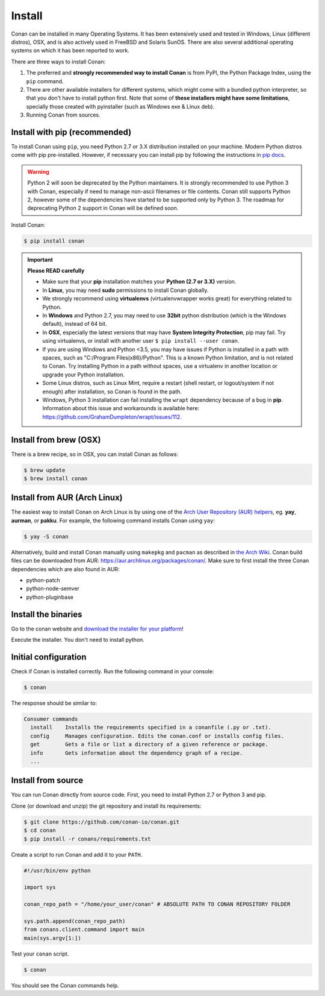 .. _install:

Install
=======

Conan can be installed in many Operating Systems. It has been extensively used and tested in Windows, Linux (different distros), OSX, and is
also actively used in FreeBSD and Solaris SunOS. There are also several additional operating systems on which it has been reported to work.

There are three ways to install Conan:

1. The preferred and **strongly recommended way to install Conan** is from PyPI, the Python Package Index, using the ``pip`` command.
2. There are other available installers for different systems, which might come with a bundled python interpreter, so that you don't have to
   install python first. Note that some of **these installers might have some limitations**, specially those created with pyinstaller
   (such as Windows exe & Linux deb).
3. Running Conan from sources.

Install with pip (recommended)
------------------------------

To install Conan using ``pip``, you need Python 2.7 or 3.X distribution installed on your machine. Modern Python distros come
with pip pre-installed. However, if necessary you can install pip by following the instructions in `pip docs`_.

.. warning::

    Python 2 will soon be deprecated by the Python maintainers. It is strongly recommended to use Python 3 with Conan, especially if need to manage non-ascii filenames or file contents.
    Conan still supports Python 2, however some of the dependencies have started to be supported only by Python 3. The roadmap for deprecating Python 2 support in Conan will be defined soon.

Install Conan:

.. code-block:: bash

    $ pip install conan

.. important::

    **Please READ carefully**

    - Make sure that your **pip** installation matches your **Python (2.7 or 3.X)** version.
    - In **Linux**, you may need **sudo** permissions to install Conan globally.
    - We strongly recommend using **virtualenvs** (virtualenvwrapper works great) for everything related to Python.
    - In **Windows** and Python 2.7, you may need to use **32bit** python distribution (which is the Windows default), instead
      of 64 bit.
    - In **OSX**, especially the latest versions that may have **System Integrity Protection**, pip may fail. Try using virtualenvs, or
      install with another user ``$ pip install --user conan``.
    - If you are using Windows and Python <3.5, you may have issues if Python is installed in a path with spaces, such as
      "C:/Program Files(x86)/Python". This is a known Python limitation, and is not related to Conan. Try installing Python in a path without spaces, use a
      virtualenv in another location or upgrade your Python installation.
    - Some Linux distros, such as Linux Mint, require a restart (shell restart, or logout/system if not enough) after
      installation, so Conan is found in the path.
    - Windows, Python 3 installation can fail installing the ``wrapt`` dependency because of a bug in **pip**. Information about this issue and
      workarounds is available here: https://github.com/GrahamDumpleton/wrapt/issues/112.

Install from brew (OSX)
-----------------------

There is a brew recipe, so in OSX, you can install Conan as follows:

.. code-block:: bash

    $ brew update
    $ brew install conan

Install from AUR (Arch Linux)
-----------------------------

The easiest way to install Conan on Arch Linux is by using one of the `Arch User Repository (AUR) helpers <https://wiki.archlinux.org/index.php/AUR_helpers#Active>`_, eg. **yay**, **aurman**, or **pakku**.
For example, the following command installs Conan using ``yay``:

.. code-block:: bash

    $ yay -S conan

Alternatively, build and install Conan manually using ``makepkg`` and ``pacman`` as described in `the Arch Wiki <https://wiki.archlinux.org/index.php/Arch_User_Repository#Installing_packages>`_.
Conan build files can be downloaded from AUR: https://aur.archlinux.org/packages/conan/.
Make sure to first install the three Conan dependencies which are also found in AUR:

- python-patch 
- python-node-semver
- python-pluginbase


Install the binaries
--------------------

Go to the conan website and `download the installer for your platform <https://conan.io/downloads.html>`_!

Execute the installer. You don't need to install python.


Initial configuration
---------------------

Check if Conan is installed correctly. Run the following command in your console:

.. code-block:: bash

    $ conan

The response should be similar to:

.. code-block:: bash

    Consumer commands
      install    Installs the requirements specified in a conanfile (.py or .txt).
      config     Manages configuration. Edits the conan.conf or installs config files.
      get        Gets a file or list a directory of a given reference or package.
      info       Gets information about the dependency graph of a recipe.
      ...

Install from source
-------------------

You can run Conan directly from source code. First, you need to install Python 2.7 or Python 3 and
pip.

Clone (or download and unzip) the git repository and install its requirements:

.. code-block:: bash

    $ git clone https://github.com/conan-io/conan.git
    $ cd conan
    $ pip install -r conans/requirements.txt

Create a script to run Conan and add it to your ``PATH``.

.. code-block:: text

    #!/usr/bin/env python

    import sys

    conan_repo_path = "/home/your_user/conan" # ABSOLUTE PATH TO CONAN REPOSITORY FOLDER

    sys.path.append(conan_repo_path)
    from conans.client.command import main
    main(sys.argv[1:])

Test your ``conan`` script.

.. code-block:: bash

    $ conan

You should see the Conan commands help.

.. _`pip docs`: https://pip.pypa.io/en/stable/installing/
